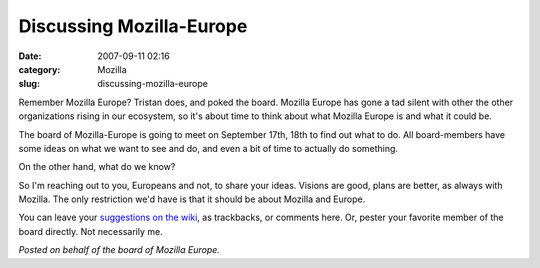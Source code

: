 Discussing Mozilla-Europe
#########################
:date: 2007-09-11 02:16
:category: Mozilla
:slug: discussing-mozilla-europe

Remember Mozilla Europe? Tristan does, and poked the board. Mozilla Europe has gone a tad silent with other the other organizations rising in our ecosystem, so it's about time to think about what Mozilla Europe is and what it could be.

The board of Mozilla-Europe is going to meet on September 17th, 18th to find out what to do. All board-members have some ideas on what we want to see and do, and even a bit of time to actually do something.

On the other hand, what do we know?

So I'm reaching out to you, Europeans and not, to share your ideas. Visions are good, plans are better, as always with Mozilla. The only restriction we'd have is that it should be about Mozilla and Europe.

You can leave your `suggestions on the wiki <http://wiki.mozilla.org/Mozilla_Europe_input>`__, as trackbacks, or comments here. Or, pester your favorite member of the board directly. Not necessarily me.

*Posted on behalf of the board of Mozilla Europe.*

